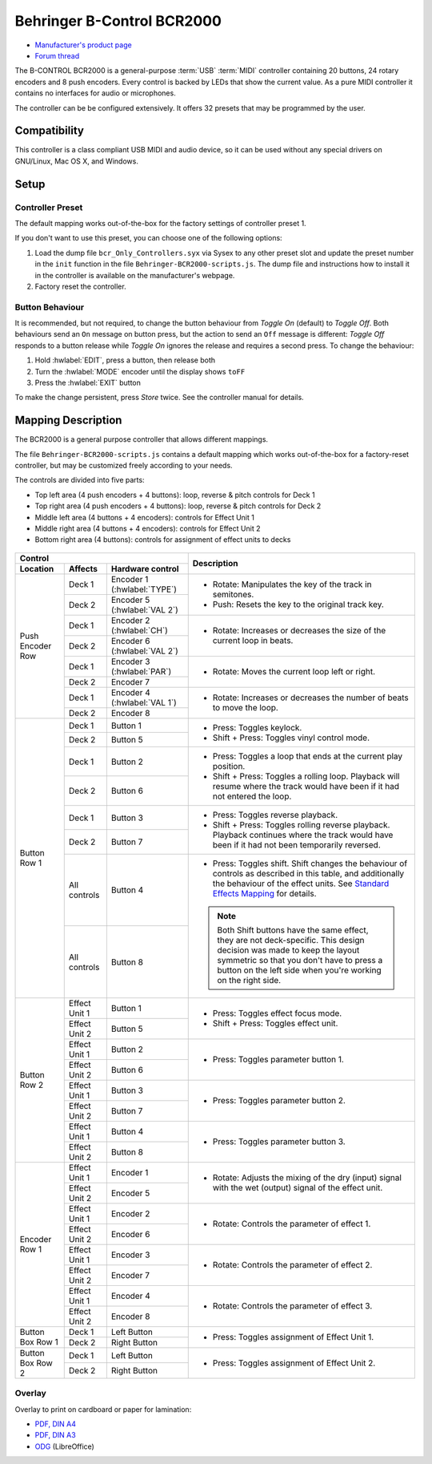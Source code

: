 Behringer B-Control BCR2000
===========================

- `Manufacturer's product page <https://www.behringer.com/behringer/product?modelCode=P0245>`_
- `Forum thread <https://mixxx.discourse.group/t/behringer-b-control-bcr2000/20287>`_

The B-CONTROL BCR2000 is a general-purpose :term:`USB` :term:`MIDI` controller containing 20
buttons, 24 rotary encoders and 8 push encoders. Every control is backed by LEDs that show the
current value. As a pure MIDI controller it contains no interfaces for audio or microphones.

The controller can be be configured extensively.
It offers 32 presets that may be programmed by the user.

.. versionadded:: 2.3

Compatibility
-------------

This controller is a class compliant USB MIDI and audio device, so it can be used without any
special drivers on GNU/Linux, Mac OS X, and Windows.

Setup
-----
Controller Preset
^^^^^^^^^^^^^^^^^
The default mapping works out-of-the-box for the factory settings of controller preset 1.

If you don't want to use this preset, you can choose one of the following options:

#. Load the dump file ``bcr_Only_Controllers.syx`` via Sysex to any other preset slot and update
   the preset number in the ``init`` function in the file ``Behringer-BCR2000-scripts.js``.
   The dump file and instructions how to install it in the controller is available on the
   manufacturer's webpage.
#. Factory reset the controller.

Button Behaviour
^^^^^^^^^^^^^^^^
It is recommended, but not required, to change the button behaviour from *Toggle On* (default)
to *Toggle Off*. Both behaviours send an ``On`` message on button press, but the action to
send an ``Off`` message is different: *Toggle Off* responds to a button release while *Toggle On*
ignores the release and requires a second press. To change the behaviour:

#. Hold :hwlabel:`EDIT`, press a button, then release both
#. Turn the :hwlabel:`MODE` encoder until the display shows ``toFF``
#. Press the :hwlabel:`EXIT` button

To make the change persistent, press *Store* twice. See the controller manual for details.

Mapping Description
-------------------
The BCR2000 is a general purpose controller that allows different mappings.

The file ``Behringer-BCR2000-scripts.js`` contains a default mapping which works
out-of-the-box for a factory-reset controller, but may be customized freely according to your needs.

The controls are divided into five parts:

- Top left area (4 push encoders + 4 buttons): loop, reverse & pitch controls for Deck 1
- Top right area (4 push encoders + 4 buttons): loop, reverse & pitch controls for Deck 2
- Middle left area (4 buttons + 4 encoders): controls for Effect Unit 1
- Middle right area (4 buttons + 4 encoders): controls for Effect Unit 2
- Bottom right area (4 buttons): controls for assignment of effect units to decks

.. figure:: ../../_static/controllers/behringer_bcr2000.svg
  :width: 600

+-------------------------------------------------------+-----------------------------------------------------------------------------+
| Control                                               | Description                                                                 |
+------------------+---------------+--------------------+                                                                             |
| Location         | Affects       | Hardware control   |                                                                             |
+==================+===============+====================+=============================================================================+
| Push Encoder Row | Deck 1        | Encoder 1          | - Rotate: Manipulates the key of the track in semitones.                    |
|                  |               | (:hwlabel:`TYPE`)  | - Push: Resets the key to the original track key.                           |
|                  +---------------+--------------------+                                                                             |
|                  | Deck 2        | Encoder 5          |                                                                             |
|                  |               | (:hwlabel:`VAL 2`) |                                                                             |
+                  +---------------+--------------------+-----------------------------------------------------------------------------+
|                  | Deck 1        | Encoder 2          | - Rotate: Increases or decreases the size of the current loop in beats.     |
|                  |               | (:hwlabel:`CH`)    |                                                                             |
|                  +---------------+--------------------+                                                                             |
|                  | Deck 2        | Encoder 6          |                                                                             |
|                  |               | (:hwlabel:`VAL 2`) |                                                                             |
+                  +---------------+--------------------+-----------------------------------------------------------------------------+
|                  | Deck 1        | Encoder 3          | - Rotate: Moves the current loop left or right.                             |
|                  |               | (:hwlabel:`PAR`)   |                                                                             |
|                  +---------------+--------------------+                                                                             |
|                  | Deck 2        | Encoder 7          |                                                                             |
+                  +---------------+--------------------+-----------------------------------------------------------------------------+
|                  | Deck 1        | Encoder 4          | - Rotate: Increases or decreases the number of beats to move the loop.      |
|                  |               | (:hwlabel:`VAL 1`) |                                                                             |
|                  +---------------+--------------------+                                                                             |
|                  | Deck 2        | Encoder 8          |                                                                             |
+------------------+---------------+--------------------+-----------------------------------------------------------------------------+
| Button Row 1     | Deck 1        | Button 1           | - Press: Toggles keylock.                                                   |
|                  +---------------+--------------------+ - Shift + Press: Toggles vinyl control mode.                                |
|                  | Deck 2        | Button 5           |                                                                             |
+                  +---------------+--------------------+-----------------------------------------------------------------------------+
|                  | Deck 1        | Button 2           | - Press: Toggles a loop that ends at the current play position.             |
|                  +---------------+--------------------+ - Shift + Press: Toggles a rolling loop. Playback will resume where         |
|                  | Deck 2        | Button 6           |   the track would have been if it had not entered the loop.                 |
+                  +---------------+--------------------+-----------------------------------------------------------------------------+
|                  | Deck 1        | Button 3           | - Press: Toggles reverse playback.                                          |
|                  +---------------+--------------------+ - Shift + Press: Toggles rolling reverse playback. Playback continues       |
|                  | Deck 2        | Button 7           |   where the track would have been if it had not been temporarily reversed.  |
+                  +---------------+--------------------+-----------------------------------------------------------------------------+
|                  | All controls  | Button 4           | - Press: Toggles shift.                                                     |
|                  +---------------+--------------------+   Shift changes the behaviour of controls as described in this table, and   |
|                  | All controls  | Button 8           |   additionally the behaviour of the effect units. See                       |
|                  |               |                    |   `Standard Effects Mapping                                                 |
|                  |               |                    |   <https://github.com/mixxxdj/mixxx/wiki/Standard%20Effects%20Mapping>`_    |
|                  |               |                    |   for details.                                                              |
|                  |               |                    |                                                                             |
|                  |               |                    | .. note:: Both Shift buttons have the same effect, they are not             |
|                  |               |                    |   deck-specific. This design decision was made to keep the layout symmetric |
|                  |               |                    |   so that you don't have to press a button on the left side when you're     |
|                  |               |                    |   working on the right side.                                                |
+------------------+---------------+--------------------+-----------------------------------------------------------------------------+
| Button Row 2     | Effect Unit 1 | Button 1           | - Press: Toggles effect focus mode.                                         |
|                  +---------------+--------------------+ - Shift + Press: Toggles effect unit.                                       |
|                  | Effect Unit 2 | Button 5           |                                                                             |
+                  +---------------+--------------------+-----------------------------------------------------------------------------+
|                  | Effect Unit 1 | Button 2           | - Press: Toggles parameter button 1.                                        |
|                  +---------------+--------------------+                                                                             |
|                  | Effect Unit 2 | Button 6           |                                                                             |
+                  +---------------+--------------------+-----------------------------------------------------------------------------+
|                  | Effect Unit 1 | Button 3           | - Press: Toggles parameter button 2.                                        |
|                  +---------------+--------------------+                                                                             |
|                  | Effect Unit 2 | Button 7           |                                                                             |
+                  +---------------+--------------------+-----------------------------------------------------------------------------+
|                  | Effect Unit 1 | Button 4           | - Press: Toggles parameter button 3.                                        |
|                  +---------------+--------------------+                                                                             |
|                  | Effect Unit 2 | Button 8           |                                                                             |
+------------------+---------------+--------------------+-----------------------------------------------------------------------------+
| Encoder Row 1    | Effect Unit 1 | Encoder 1          | - Rotate: Adjusts the mixing of the dry (input) signal with the wet         |
|                  +---------------+--------------------+   (output) signal of the effect unit.                                       |
|                  | Effect Unit 2 | Encoder 5          |                                                                             |
+                  +---------------+--------------------+-----------------------------------------------------------------------------+
|                  | Effect Unit 1 | Encoder 2          | - Rotate: Controls the parameter of effect 1.                               |
|                  +---------------+--------------------+                                                                             |
|                  | Effect Unit 2 | Encoder 6          |                                                                             |
+                  +---------------+--------------------+-----------------------------------------------------------------------------+
|                  | Effect Unit 1 | Encoder 3          | - Rotate: Controls the parameter of effect 2.                               |
|                  +---------------+--------------------+                                                                             |
|                  | Effect Unit 2 | Encoder 7          |                                                                             |
+                  +---------------+--------------------+-----------------------------------------------------------------------------+
|                  | Effect Unit 1 | Encoder 4          | - Rotate: Controls the parameter of effect 3.                               |
|                  +---------------+--------------------+                                                                             |
|                  | Effect Unit 2 | Encoder 8          |                                                                             |
+------------------+---------------+--------------------+-----------------------------------------------------------------------------+
| Button Box Row 1 | Deck 1        | Left Button        | - Press: Toggles assignment of Effect Unit 1.                               |
|                  +---------------+--------------------+                                                                             |
|                  | Deck 2        | Right Button       |                                                                             |
+------------------+---------------+--------------------+-----------------------------------------------------------------------------+
| Button Box Row 2 | Deck 1        | Left Button        | - Press: Toggles assignment of Effect Unit 2.                               |
|                  +---------------+--------------------+                                                                             |
|                  | Deck 2        | Right Button       |                                                                             |
+------------------+---------------+--------------------+-----------------------------------------------------------------------------+

Overlay
^^^^^^^
Overlay to print on cardboard or paper for lamination:

- `PDF, DIN A4 <../../_static/controllers/behringer_bcr2000-a4.pdf>`_
- `PDF, DIN A3 <../../_static/controllers/behringer_bcr2000-a3.pdf>`_
- `ODG <../../_static/controllers/behringer_bcr2000.odg>`_ (LibreOffice)
